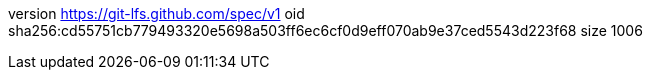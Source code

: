 version https://git-lfs.github.com/spec/v1
oid sha256:cd55751cb779493320e5698a503ff6ec6cf0d9eff070ab9e37ced5543d223f68
size 1006
